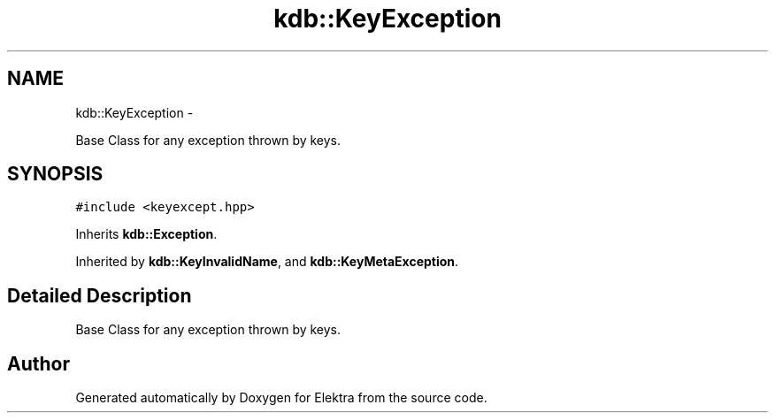 .TH "kdb::KeyException" 3 "Sat Jan 12 2013" "Version 0.8.4" "Elektra" \" -*- nroff -*-
.ad l
.nh
.SH NAME
kdb::KeyException \- 
.PP
Base Class for any exception thrown by keys\&.  

.SH SYNOPSIS
.br
.PP
.PP
\fC#include <keyexcept\&.hpp>\fP
.PP
Inherits \fBkdb::Exception\fP\&.
.PP
Inherited by \fBkdb::KeyInvalidName\fP, and \fBkdb::KeyMetaException\fP\&.
.SH "Detailed Description"
.PP 
Base Class for any exception thrown by keys\&. 

.SH "Author"
.PP 
Generated automatically by Doxygen for Elektra from the source code\&.
